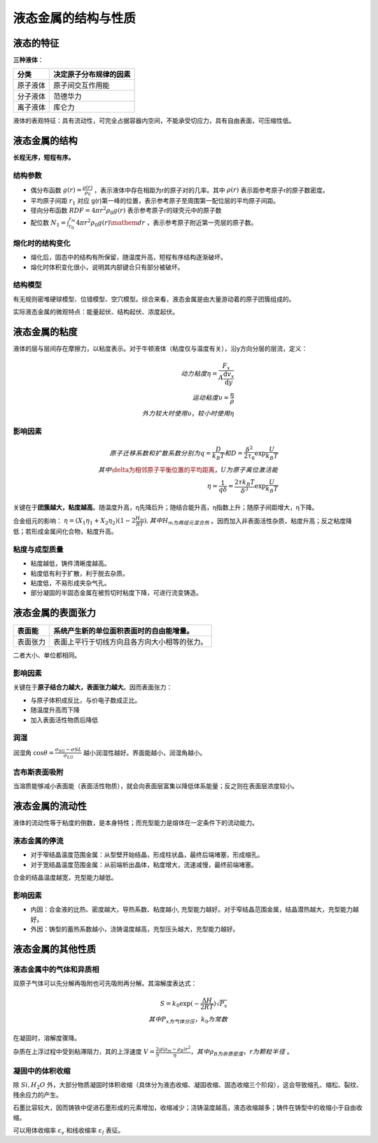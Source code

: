 液态金属的结构与性质
====================

液态的特征
----------

**三种液体**\ ：

+----------+------------------------+
| 分类     | 决定原子分布规律的因素 |
+==========+========================+
| 原子液体 | 原子间交互作用能       |
+----------+------------------------+
| 分子液体 | 范德华力               |
+----------+------------------------+
| 离子液体 | 库仑力                 |
+----------+------------------------+

液体的表观特征：具有流动性，可完全占据容器内空间，不能承受切应力，具有自由表面，可压缩性低。 

液态金属的结构
--------------

**长程无序，短程有序。**

结构参数
++++++++

- 偶分布函数 :math:`g(r)=\frac{\rho(r)}{\rho_0}` ，表示液体中存在相距为r的原子对的几率。其中 :math:`\rho(r)` 表示距参考原子r的原子数密度。
- 平均原子间距 :math:`r_1` 对应 g(r)第一峰的位置，表示参考原子至周围第一配位层的平均原子间距。
- 径向分布函数 :math:`RDF=4\pi r^2\rho_0 g(r)` 表示参考原子r的球壳元中的原子数
- 配位数 :math:`N_1=\int_{r_0}^{r_m}4\pi r^2\rho_0 g(r)\mathem{d}r` ，表示参考原子附近第一壳层的原子数。
  
熔化时的结构变化
++++++++++++++++

- 熔化后，固态中的结构有所保留，随温度升高，短程有序结构逐渐破坏。
- 熔化时体积变化很小，说明其内部键合只有部分被破坏。
  
结构模型
++++++++

有无规则密堆硬球模型、位错模型、空穴模型。综合来看，液态金属是由大量游动着的原子团簇组成的。 

实际液态金属的微观特点：能量起伏、结构起伏、浓度起伏。 

液态金属的粘度
--------------

液体的层与层间存在摩擦力，以粘度表示。对于牛顿液体（粘度仅与温度有关），沿y方向分层的层流，定义： 

.. math::

	动力粘度\eta=\frac{F_x}{A\frac{\mathrm{d}v_x}{\mathrm{d}y}}\\
	运动粘度\upsilon=\frac{\eta}{\rho}\\
	外力较大时使用\upsilon，较小时使用\eta

影响因素
++++++++

.. math::
	
	原子迁移系数和扩散系数分别为q=\frac{D}{k_B T}和D=\frac{\delta^2}{2\tau_0}\exp \frac{U}{k_B T}\\
	其中\delta为相邻原子平衡位置的平均距离，U为原子离位激活能\\
	\eta=\frac{1}{q\delta}=\frac{2\tau k_B T}{\delta^3}\exp \frac{U}{k_B T}

关键在于\ **团簇越大，粘度越高**\ 。随温度升高，η先降后升；随结合能升高，η指数上升；随原子间距增大，η下降。

合金组元的影响： :math:`\eta=(X_1\eta_1+X_2\eta_2)(1-2\frac{H_m}{RT}),其中H_m为两组元混合热` 。因而加入非表面活性杂质，粘度升高；反之粘度降低；若形成金属间化合物，粘度升高。

粘度与成型质量
++++++++++++++

- 粘度越低，铸件清晰度越高。
- 粘度低有利于扩散，利于脱去杂质。
- 粘度低，不易形成夹杂气孔。
- 部分凝固的半固态金属在被剪切时粘度下降，可进行流变铸造。

液态金属的表面张力
------------------

+----------+----------------------------------------------+
| 表面能   | 系统产生新的单位面积表面时的自由能增量。     |
+==========+==============================================+
| 表面张力 | 表面上平行于切线方向且各方向大小相等的张力。 |
+----------+----------------------------------------------+

二者大小、单位都相同。 

影响因素
++++++++

关键在于\ **原子结合力越大，表面张力越大**\ 。因而表面张力： 

- 与原子体积成反比，与价电子数成正比。
- 随温度升高而下降
- 加入表面活性物质后降低

润湿
++++

润湿角 :math:`\cos\theta=\frac{\sigma_{SG}-\sigma{SL}}{\sigma_{LG}}` 越小润湿性越好。界面能越小，润湿角越小。

吉布斯表面吸附
++++++++++++++

当溶质能够减小表面能（表面活性物质），就会向表面层富集以降低体系能量；反之则在表面层浓度较小。 

液态金属的流动性
----------------

液体的流动性等于粘度的倒数，是本身特性；而充型能力是熔体在一定条件下的流动能力。 

液态金属的停流
++++++++++++++

- 对于窄结晶温度范围金属：从型壁开始结晶，形成柱状晶，最终后端堵塞，形成缩孔。
- 对于宽结晶温度范围金属：从前端析出晶体，粘度增大，流速减慢，最终前端堵塞。

合金的结晶温度越宽，充型能力越低。 

影响因素
++++++++

- 内因：合金液的比热、密度越大，导热系数、粘度越小, 充型能力越好。对于窄结晶范围金属，结晶潜热越大，充型能力越好。
- 外因：铸型的蓄热系数越小，浇铸温度越高，充型压头越大，充型能力越好。
  
液态金属的其他性质
------------------

液态金属中的气体和异质相
++++++++++++++++++++++++

双原子气体可以先分解再吸附也可先吸附再分解。其溶解度表达式： 

.. math::
	
	S=k_0\exp(-\frac{\Delta H}{2RT})\sqrt{P_x}\\
	其中P_x为气体分压，k_0为常数

在凝固时，溶解度骤降。 

杂质在上浮过程中受到粘滞阻力，其的上浮速度 :math:`V=\frac{2}{9}\frac{g(\rho_m-\rho_B)r^2}{\eta}，其中\rho_B为杂质密度，r为颗粒半径` 。

凝固中的体积收缩
++++++++++++++++

除 :math:`Si,H_2O` 外，大部分物质凝固时体积收缩（具体分为液态收缩、凝固收缩、固态收缩三个阶段），这会导致缩孔、缩松、裂纹、残余应力的产生。 

石墨比容较大，因而铸铁中促进石墨形成的元素增加，收缩减少；浇铸温度越高，液态收缩越多；铸件在铸型中的收缩小于自由收缩。

可以用体收缩率 :math:`\varepsilon_v` 和线收缩率 :math:`\varepsilon_l` 表征。